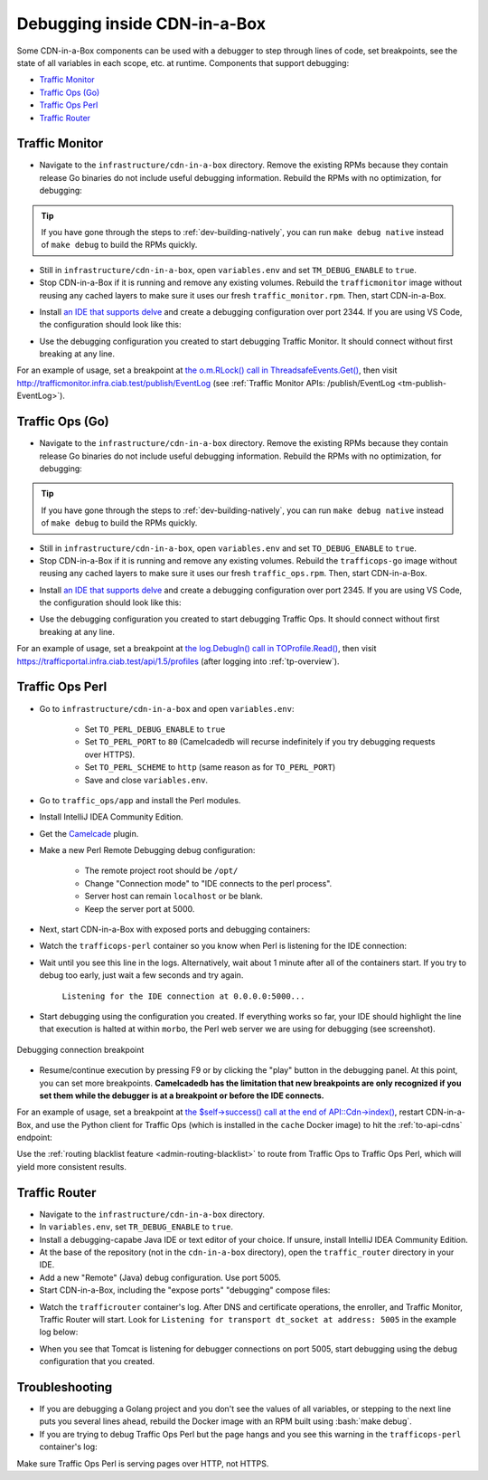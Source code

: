 ..
..
.. Licensed under the Apache License, Version 2.0 (the "License");
.. you may not use this file except in compliance with the License.
.. You may obtain a copy of the License at
..
..     http://www.apache.org/licenses/LICENSE-2.0
..
.. Unless required by applicable law or agreed to in writing, software
.. distributed under the License is distributed on an "AS IS" BASIS,
.. WITHOUT WARRANTIES OR CONDITIONS OF ANY KIND, either express or implied.
.. See the License for the specific language governing permissions and
.. limitations under the License.
..

.. role:: bash(code)
	:language: bash

.. _dev-debugging-ciab:

*****************************
Debugging inside CDN-in-a-Box
*****************************

Some CDN-in-a-Box components can be used with a debugger to step through lines of code, set breakpoints, see the state of all variables in each scope, etc. at runtime. Components that support debugging:

* `Traffic Monitor`_
* `Traffic Ops (Go)`_
* `Traffic Ops Perl`_
* `Traffic Router`_

Traffic Monitor
===============

* Navigate to the ``infrastructure/cdn-in-a-box`` directory. Remove the existing RPMs because they contain release Go binaries do not include useful debugging information. Rebuild the RPMs with no optimization, for debugging:

.. code-block:: shell
	:caption: Remove release RPMs, then build debug RPMs

	make very-clean
	make debug

.. tip:: If you have gone through the steps to :ref:`dev-building-natively`, you can run ``make debug native`` instead of ``make debug`` to build the RPMs quickly.

* Still in ``infrastructure/cdn-in-a-box``, open ``variables.env`` and set ``TM_DEBUG_ENABLE`` to ``true``.

* Stop CDN-in-a-Box if it is running and remove any existing volumes. Rebuild the ``trafficmonitor`` image without reusing any cached layers to make sure it uses our fresh ``traffic_monitor.rpm``. Then, start CDN-in-a-Box.

.. code-block:: shell
	:caption: docker-compose command for debugging Traffic Monitor

	alias mydc='docker-compose -f docker-compose.yml -f docker-compose.expose-ports.yml optional/docker-compose.debugging.yml'
	mydc down -v
	mydc build --no-cache trafficmonitor
	mydc up

* Install `an IDE that supports delve <https://github.com/Microsoft/vscode-go/wiki/Debugging-Go-code-using-VS-Code>`_ and create a debugging configuration over port 2344. If you are using VS Code, the configuration should look like this:

.. code-block:: json
	:caption: VS Code launch.json for debugging Traffic Monitor

	{
		"version": "0.2.0",
		"configurations": [
			{
				"name": "Traffic Monitor",
				"type": "go",
				"request": "attach",
				"mode": "remote",
				"port": 2344,
				"cwd": "${workspaceRoot}/traffic_monitor",
				"remotePath": "/tmp/go/src/github.com/apache/trafficcontrol/traffic_monitor",
			}
		]
	}

* Use the debugging configuration you created to start debugging Traffic Monitor. It should connect without first breaking at any line.

For an example of usage, set a breakpoint at `the o.m.RLock() call in ThreadsafeEvents.Get() <https://github.com/apache/trafficcontrol/blob/RELEASE-4.0.0-RC3/traffic_monitor/health/event.go#L69>`_, then visit http://trafficmonitor.infra.ciab.test/publish/EventLog (see :ref:`Traffic Monitor APIs: /publish/EventLog <tm-publish-EventLog>`).

Traffic Ops (Go)
================

* Navigate to the ``infrastructure/cdn-in-a-box`` directory. Remove the existing RPMs because they contain release Go binaries do not include useful debugging information. Rebuild the RPMs with no optimization, for debugging:

.. code-block:: shell
	:caption: Remove release RPMs, then build debug RPMs

	make very-clean
	make debug

.. tip:: If you have gone through the steps to :ref:`dev-building-natively`, you can run ``make debug native`` instead of ``make debug`` to build the RPMs quickly.

* Still in ``infrastructure/cdn-in-a-box``, open ``variables.env`` and set ``TO_DEBUG_ENABLE`` to ``true``.

* Stop CDN-in-a-Box if it is running and remove any existing volumes. Rebuild the ``trafficops-go`` image without reusing any cached layers to make sure it uses our fresh ``traffic_ops.rpm``. Then, start CDN-in-a-Box.

.. code-block:: shell
	:caption: docker-compose command for debugging Traffic Ops

	alias mydc='docker-compose -f docker-compose.yml -f docker-compose.expose-ports.yml optional/docker-compose.debugging.yml'
	mydc down -v
	mydc build --no-cache trafficops
	mydc up

* Install `an IDE that supports delve <https://github.com/Microsoft/vscode-go/wiki/Debugging-Go-code-using-VS-Code>`_ and create a debugging configuration over port 2345. If you are using VS Code, the configuration should look like this:

.. code-block:: json
	:caption: VS Code launch.json for debugging Traffic Ops

	{
		"version": "0.2.0",
		"configurations": [
			{
				"name": "Traffic Ops",
				"type": "go",
				"request": "attach",
				"mode": "remote",
				"port": 2345,
				"cwd": "${workspaceRoot}/traffic_ops/traffic_ops_golang",
				"remotePath": "/tmp/go/src/github.com/apache/trafficcontrol/traffic_ops/traffic_ops_golang",
			}
		]
	}

* Use the debugging configuration you created to start debugging Traffic Ops. It should connect without first breaking at any line.

For an example of usage, set a breakpoint at `the log.Debugln() call in TOProfile.Read() <https://github.com/apache/trafficcontrol/blob/RELEASE-4.0.0-RC3/traffic_ops/traffic_ops_golang/profile/profiles.go#L129>`_, then visit https://trafficportal.infra.ciab.test/api/1.5/profiles (after logging into :ref:`tp-overview`).

Traffic Ops Perl
================

.. deprecated:: ATCv4

* Go to ``infrastructure/cdn-in-a-box`` and open ``variables.env``:

	- Set ``TO_PERL_DEBUG_ENABLE`` to ``true``
	- Set ``TO_PERL_PORT`` to ``80`` (Camelcadedb will recurse indefinitely if you try debugging requests over HTTPS).
	- Set ``TO_PERL_SCHEME`` to ``http`` (same reason as for ``TO_PERL_PORT``)
	- Save and close ``variables.env``.

* Go to ``traffic_ops/app`` and install the Perl modules.

.. code-block:: shell
	:caption: Install the Perl modules locally

	export PERL5LIB=$(pwd)/local/lib/perl5
	cpanm -l ./local Carton
	local/bin/carton install

* Install IntelliJ IDEA Community Edition.

* Get the `Camelcade <https://github.com/Camelcade/Perl5-IDEA>`_ plugin.

* Make a new Perl Remote Debugging debug configuration:

	- The remote project root should be ``/opt/``
	- Change "Connection mode" to "IDE connects to the perl process".
	- Server host can remain ``localhost`` or be blank.
	- Keep the server port at 5000.

* Next, start CDN-in-a-Box with exposed ports and debugging containers:

.. code-block:: shell
	:caption: docker-compose command for debugging Traffic Ops Perl

	alias mydc='docker-compose -f docker-compose.yml -f docker-compose.expose-ports.yml optional/docker-compose.debugging.yml'
	mydc down -v
	mydc up --build

* Watch the ``trafficops-perl`` container so you know when Perl is listening for the IDE connection:

.. code-block:: shell
	:caption: Watch the ``trafficops-perl`` container's logs

	mydc logs -f trafficops-perl

* Wait until you see this line in the logs. Alternatively, wait about 1 minute after all of the containers start. If you try to debug too early, just wait a few seconds and try again.

	``Listening for the IDE connection at 0.0.0.0:5000...``

* Start debugging using the configuration you created. If everything works so far, your IDE should highlight the line that execution is halted at within ``morbo``, the Perl web server we are using for debugging (see screenshot).

.. figure:: debugging/to_perl_connection_breakpoint.png
	:align: center
	:width: 70%
	:alt: Debugging connection breakpoint

	Debugging connection breakpoint

* Resume/continue execution by pressing F9 or by clicking the "play" button in the debugging panel. At this point, you can set more breakpoints. **Camelcadedb has the limitation that new breakpoints are only recognized if you set them while the debugger is at a breakpoint or before the IDE connects.**

For an example of usage, set a breakpoint at `the $self->success() call at the end of API::Cdn->index() <https://github.com/apache/trafficcontrol/blob/RELEASE-4.0.0-RC3/traffic_ops/app/lib/API/Cdn.pm#L47>`_, restart CDN-in-a-Box, and use the Python client for Traffic Ops (which is installed in the ``cache`` Docker image) to hit the :ref:`to-api-cdns` endpoint:

.. code-block:: shell
	:caption: Authenticates and GETs http://trafficops-perl/api/1.3/cdns

	docker-compose exec mid toget --to-user=admin --to-password=twelve --to-url=http://trafficops-perl cdns

Use the :ref:`routing blacklist feature <admin-routing-blacklist>`  to route from Traffic Ops to Traffic Ops Perl, which will yield more consistent results.

Traffic Router
==============

* Navigate to the ``infrastructure/cdn-in-a-box`` directory.

* In ``variables.env``, set ``TR_DEBUG_ENABLE`` to ``true``.

* Install a debugging-capabe Java IDE or text editor of your choice. If unsure, install IntelliJ IDEA Community Edition.

* At the base of the repository (not in the ``cdn-in-a-box`` directory), open the ``traffic_router`` directory in your IDE.

* Add a new "Remote" (Java) debug configuration. Use port 5005.

* Start CDN-in-a-Box, including the "expose ports" "debugging" compose files:

.. code-block:: shell
	:caption: docker-compose command for debugging Traffic Router

	alias mydc='docker-compose -f docker-compose.yml -f docker-compose.expose-ports.yml optional/docker-compose.debugging.yml'
	mydc down -v
	mydc build trafficrouter
	mydc up -d
	mydc logs --follow trafficrouter

* Watch the ``trafficrouter`` container's log. After DNS and certificate operations, the enroller, and Traffic Monitor, Traffic Router will start. Look for ``Listening for transport dt_socket at address: 5005`` in the example log below:

.. code-block:: shell
	:caption: Log of the Docker container for Traffic Router

	        Warning:
	        The JKS keystore uses a proprietary format. It is recommended to migrate to PKCS12 which is an industry standard format using "keytool -importkeystore -srckeystore /opt/traffic_router/conf/keyStore.jks -destkeystore /opt/traffic_router/conf/keyStore.jks -deststoretype pkcs12".
	        Certificate stored in file <trafficrouter.infra.ciab.test.crt>

	        Warning:
	        The JKS keystore uses a proprietary format. It is recommended to migrate to PKCS12 which is an industry standard format using "keytool -importkeystore -srckeystore /opt/traffic_router/conf/keyStore.jks -destkeystore /opt/traffic_router/conf/keyStore.jks -deststoretype pkcs12".
	        Waiting for enroller initial data load to complete....
	        Waiting for enroller initial data load to complete....
	        Waiting for enroller initial data load to complete....
	        Waiting for enroller initial data load to complete....
	        Waiting for enroller initial data load to complete....
	        Waiting for enroller initial data load to complete....
	        Waiting for enroller initial data load to complete....
	        Waiting for enroller initial data load to complete....
	        Waiting for enroller initial data load to complete....
	        Waiting for Traffic Monitor to start...
	        Waiting for Traffic Monitor to start...
	        Waiting for Traffic Monitor to start...
	        Waiting for Traffic Monitor to start...
	        Waiting for Traffic Monitor to start...
	        Waiting for Traffic Monitor to start...
	        Waiting for Traffic Monitor to start...
	        Waiting for Traffic Monitor to start...
	        Waiting for Traffic Monitor to start...
	        Waiting for Traffic Monitor to start...
	        Waiting for Traffic Monitor to start...
	        Waiting for Traffic Monitor to start...
	        Waiting for Traffic Monitor to start...
	        Waiting for Traffic Monitor to start...
	        Waiting for Traffic Monitor to start...
	        Waiting for Traffic Monitor to start...
	        Waiting for Traffic Monitor to start...
	        Waiting for Traffic Monitor to start...
	        Waiting for Traffic Monitor to start...
	        Waiting for Traffic Monitor to start...
	        Waiting for Traffic Monitor to start...
	        Waiting for Traffic Monitor to start...
	        Waiting for Traffic Monitor to start...
	        Waiting for Traffic Monitor to start...
	        Waiting for Traffic Monitor to start...
	        Waiting for Traffic Monitor to start...
	        tail: cannot open '/opt/tomcat/logs/catalina.log' for reading: No such file or directory
	        tail: cannot open '/opt/tomcat/logs/catalina.2020-02-21.log' for reading: No such file or directory
	        ==> /opt/traffic_router/var/log/traffic_router.log <==

	        ==> /opt/traffic_router/var/log/access.log <==
	        Tomcat started.
	        tail: '/opt/tomcat/logs/catalina.log' has appeared;  following end of new file
	        tail: '/opt/tomcat/logs/catalina.2020-02-21.log' has appeared;  following end of new file

	        ==> /opt/traffic_router/var/log/traffic_router.log <==
	        INFO  2020-02-21T05:16:07.557 [Thread-3] com.comcast.cdn.traffic_control.traffic_router.protocol.LanguidPoller - Waiting for state from mbean path traffic-router:name=languidState
	        INFO  2020-02-21T05:16:07.557 [Thread-4] com.comcast.cdn.traffic_control.traffic_router.protocol.LanguidPoller - Waiting for state from mbean path traffic-router:name=languidState
	        INFO  2020-02-21T05:16:07.558 [Thread-5] com.comcast.cdn.traffic_control.traffic_router.protocol.LanguidPoller - Waiting for state from mbean path traffic-router:name=languidState
	        INFO  2020-02-21T05:16:07.559 [Thread-6] com.comcast.cdn.traffic_control.traffic_router.protocol.LanguidPoller - Waiting for state from mbean path traffic-router:name=languidState

	        ==> /opt/tomcat/logs/catalina.log <==
	        Listening for transport dt_socket at address: 5005

	Watch for the line that mentions port 5005 -----------^^^^

	        ==> /opt/tomcat/logs/catalina.2020-02-21.log <==
	        21-Feb-2020 05:16:07.359 WARNING [main] com.comcast.cdn.traffic_control.traffic_router.protocol.LanguidNioProtocol.<clinit> Adding BouncyCastle provider
	        21-Feb-2020 05:16:07.452 WARNING [main] com.comcast.cdn.traffic_control.traffic_router.protocol.LanguidNioProtocol.<init> Serving wildcard certs for multiple domains
	        21-Feb-2020 05:16:07.459 WARNING [main] com.comcast.cdn.traffic_control.traffic_router.protocol.LanguidNioProtocol.<init> Serving wildcard certs for multiple domains
	        21-Feb-2020 05:16:07.459 WARNING [main] com.comcast.cdn.traffic_control.traffic_router.protocol.LanguidNioProtocol.<init> Serving wildcard certs for multiple domains
	        21-Feb-2020 05:16:07.461 INFO [main] com.comcast.cdn.traffic_control.traffic_router.protocol.LanguidNioProtocol.setSslImplementationName setSslImplementation: com.comcast.cdn.traffic_control.traffic_router.protocol.RouterSslImplementation

* When you see that Tomcat is listening for debugger connections on port 5005, start debugging using the debug configuration that you created.

Troubleshooting
===============

* If you are debugging a Golang project and you don't see the values of all variables, or stepping to the next line puts you several lines ahead, rebuild the Docker image with an RPM built using :bash:`make debug`.

* If you are trying to debug Traffic Ops Perl but the page hangs and you see this warning in the ``trafficops-perl`` container's log:

.. code-block:: shell
	:caption: Infinite recursion problem with Devel::Camelcadedb when trying to debug a page served over HTTPS

	Deep recursion on subroutine "DB::_get_reference_descriptor" at /usr/local/share/perl5/Devel/Camelcadedb.pm line 584.


Make sure Traffic Ops Perl is serving pages over HTTP, not HTTPS.
